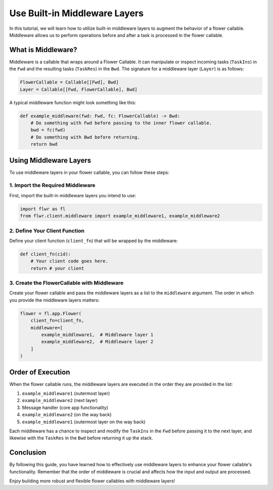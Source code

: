 Use Built-in Middleware Layers
==============================

In this tutorial, we will learn how to utilize built-in middleware layers to augment the behavior of a flower callable. Middleware allows us to perform operations before and after a task is processed in the flower callable.

What is Middleware?
-------------------

Middleware is a callable that wraps around a Flower Callable. It can manipulate or inspect incoming tasks (``TaskIns``) in the ``Fwd`` and the resulting tasks (``TaskRes``) in the ``Bwd``. The signature for a middleware layer (``Layer``) is as follows:

.. code-block:: python

    FlowerCallable = Callable[[Fwd], Bwd]
    Layer = Callable[[Fwd, FlowerCallable], Bwd]

A typical middleware function might look something like this:

.. code-block:: python

    def example_middleware(fwd: Fwd, fc: FlowerCallable) -> Bwd:
        # Do something with Fwd before passing to the inner flower callable.
        bwd = fc(fwd)
        # Do something with Bwd before returning.
        return bwd

Using Middleware Layers
-----------------------

To use middleware layers in your flower callable, you can follow these steps:

1. Import the Required Middleware
~~~~~~~~~~~~~~~~~~~~~~~~~~~~~~~~~

First, import the built-in middleware layers you intend to use:

.. code-block:: python

    import flwr as fl
    from flwr.client.middleware import example_middleware1, example_middleware2

2. Define Your Client Function
~~~~~~~~~~~~~~~~~~~~~~~~~~~~~~

Define your client function (``client_fn``) that will be wrapped by the middleware:

.. code-block:: python

    def client_fn(cid):
        # Your client code goes here.
        return # your client

3. Create the FlowerCallable with Middleware
~~~~~~~~~~~~~~~~~~~~~~~~~~~~~~~~~~~~~~~~~~~~

Create your flower callable and pass the middleware layers as a list to the ``middleware`` argument. The order in which you provide the middleware layers matters:

.. code-block:: python

    flower = fl.app.Flower(
        client_fn=client_fn,
        middleware=[
            example_middleware1,  # Middleware layer 1
            example_middleware2,  # Middleware layer 2
        ]
    )

Order of Execution
------------------

When the flower callable runs, the middleware layers are executed in the order they are provided in the list:

1. ``example_middleware1`` (outermost layer)
2. ``example_middleware2`` (next layer)
3. Message handler (core app functionality)
4. ``example_middleware2`` (on the way back)
5. ``example_middleware1`` (outermost layer on the way back)

Each middleware has a chance to inspect and modify the ``TaskIns`` in the ``Fwd`` before passing it to the next layer, and likewise with the ``TaskRes`` in the ``Bwd`` before returning it up the stack.

Conclusion
----------

By following this guide, you have learned how to effectively use middleware layers to enhance your flower callable's functionality. Remember that the order of middleware is crucial and affects how the input and output are processed.

Enjoy building more robust and flexible flower callables with middleware layers!
